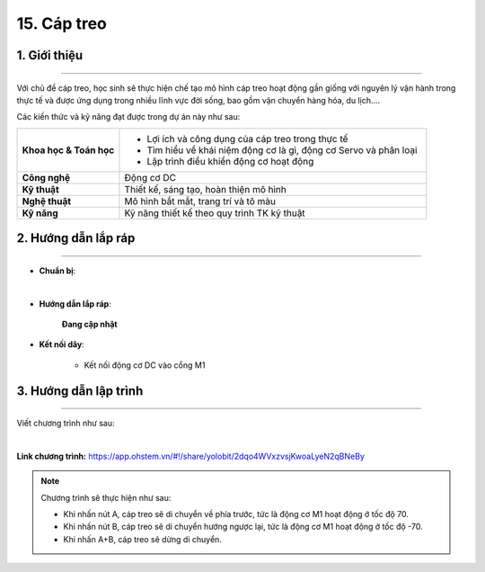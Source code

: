 15. Cáp treo
=========

1. Giới thiệu
-----
-----------

Với chủ đề cáp treo, học sinh sẽ thực hiện chế tạo mô hình cáp treo hoạt động gần giống với nguyên lý vận hành trong thực tế và được ứng dụng trong nhiều lĩnh vực đời sống, bao gồm vận chuyển hàng hóa, du lịch….

Các kiến thức và kỹ năng đạt được trong dự án này như sau: 

..  csv-table:: 
    :widths: 15, 45

    "**Khoa học & Toán học**", "- Lợi ích và công dụng của cáp treo trong thực tế 
    - Tìm hiểu về khái niệm động cơ là gì, động cơ Servo và phân loại
    - Lập trình điều khiển động cơ hoạt động"
    "**Công nghệ**", "Động cơ DC"
    "**Kỹ thuật**", "Thiết kế, sáng tạo, hoàn thiện mô hình"
    "**Nghệ thuật**", "Mô hình bắt mắt, trang trí và tô màu"
    "**Kỹ năng**", "Kỹ năng thiết kế theo quy trình TK kỹ thuật"


2. Hướng dẫn lắp ráp
----
--------

- **Chuẩn bị**: 

.. image:: images/cap_treo.png
    :scale: 90%
    :align: center 
|

- **Hướng dẫn lắp ráp**:

    **Đang cập nhật**

- **Kết nối dây**:

    + Kết nối động cơ DC vào cổng M1


3. Hướng dẫn lập trình
--------
--------

Viết chương trình như sau: 

.. image:: images/cap_treo_1.png
    :scale: 90%
    :align: center 
|

**Link chương trình:** `<https://app.ohstem.vn/#!/share/yolobit/2dqo4WVxzvsjKwoaLyeN2qBNeBy>`_

.. note:: Chương trình sẽ thực hiện như sau: 

    - Khi nhấn nút A, cáp treo sẽ di chuyển về phía trước, tức là động cơ M1 hoạt động ở tốc độ 70. 
    - Khi nhấn nút B, cáp treo sẽ di chuyển hướng ngược lại, tức là động cơ M1 hoạt động ở tốc độ -70. 
    - Khi nhấn A+B, cáp treo sẽ dừng di chuyển. 



